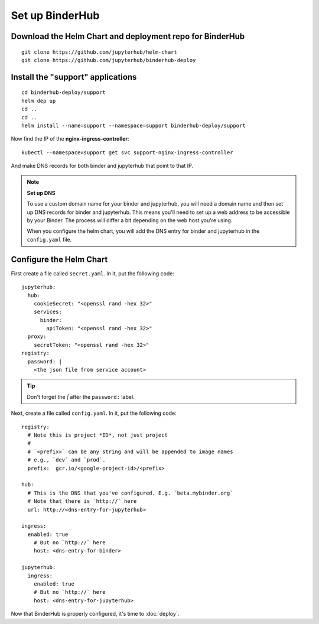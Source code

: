 Set up BinderHub
================

Download the Helm Chart and deployment repo for BinderHub
---------------------------------------------------------

::

    git clone https://github.com/jupyterhub/helm-chart
    git clone https://github.com/jupyterhub/binderhub-deploy


Install the "support" applications
----------------------------------

::

    cd binderhub-deploy/support
    helm dep up
    cd ..
    cd ..
    helm install --name=support --namespace=support binderhub-deploy/support


Now find the IP of the **nginx-ingress-controller**::

    kubectl --namespace=support get svc support-nginx-ingress-controller

And make DNS records for both binder and jupyterhub that point to that IP.

.. note:: **Set up DNS**

   To use a custom domain name for your binder and jupyterhub,
   you will need a domain name and then set up DNS records for binder and
   jupyterhub. This means you'll need to set up a web address to be accessible
   by your Binder. The process will differ a bit depending on the web host
   you're using.

   When you configure the helm chart, you will add the DNS entry for binder and
   jupyterhub in the ``config.yaml`` file.


Configure the Helm Chart
------------------------

First create a file called ``secret.yaml``. In it, put the following code::

    jupyterhub:
      hub:
        cookieSecret: "<openssl rand -hex 32>"
        services:
          binder:
            apiToken: "<openssl rand -hex 32>"
      proxy:
        secretToken: "<openssl rand -hex 32>"
    registry:
      password: |
        <the json file from service account>

.. tip::

   Don't forget the `|` after the ``password:`` label.

Next, create a file called ``config.yaml``. In it, put the following code::

    registry:
      # Note this is project *ID*, not just project
      #
      # `<prefix>` can be any string and will be appended to image names
      # e.g., `dev` and `prod`.
      prefix:  gcr.io/<google-project-id>/<prefix>

    hub:
      # This is the DNS that you've configured. E.g. `beta.mybinder.org`
      # Note that there is `http://` here
      url: http://<dns-entry-for-jupyterhub>

    ingress:
      enabled: true
        # But no `http://` here
        host: <dns-entry-for-binder>

    jupyterhub:
      ingress:
        enabled: true
        # But no `http://` here
        host: <dns-entry-for-jupyterhub>


Now that BinderHub is properly configured, it's time to :doc:`deploy`.
